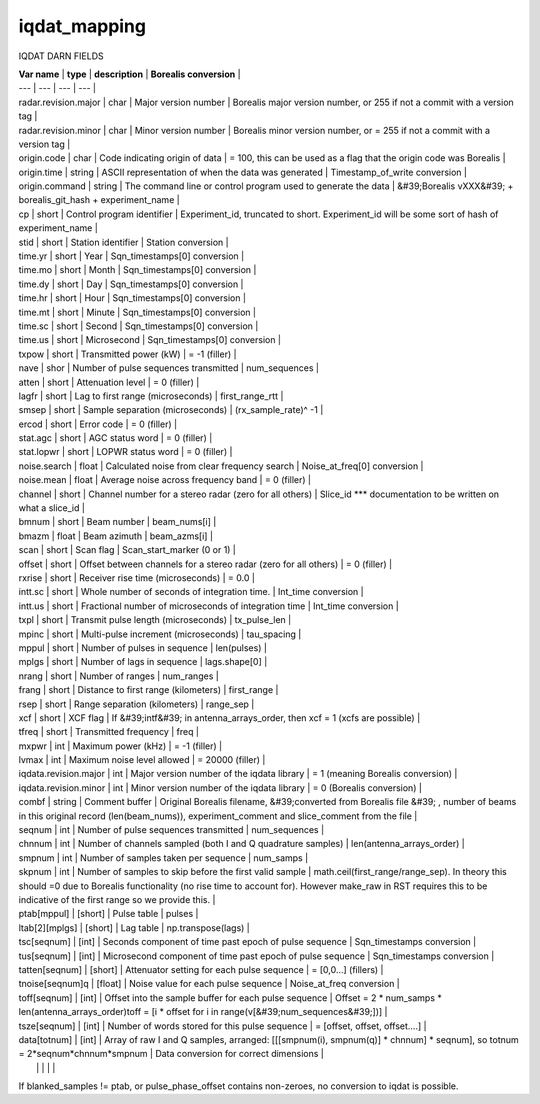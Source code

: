 =============
iqdat_mapping
=============


IQDAT DARN FIELDS

| **Var name** | **type** | **description** | **Borealis conversion** |
| --- | --- | --- | --- |
| radar.revision.major | char | Major version number | Borealis major version number, or 255 if not a commit with a version tag |
| radar.revision.minor | char | Minor version number | Borealis minor version number, or = 255 if not a commit with a version tag |
| origin.code | char | Code indicating origin of data | = 100, this can be used as a flag that the origin code was Borealis |
| origin.time | string | ASCII representation of when the data was generated | Timestamp\_of\_write conversion |
| origin.command | string | The command line or control program used to generate the data | &#39;Borealis vXXX&#39; + borealis\_git\_hash + experiment\_name |
| cp | short | Control program identifier | Experiment\_id, truncated to short. Experiment\_id will be some sort of hash of experiment\_name |
| stid | short | Station identifier | Station conversion |
| time.yr | short | Year | Sqn\_timestamps[0] conversion |
| time.mo | short | Month | Sqn\_timestamps[0] conversion |
| time.dy | short | Day | Sqn\_timestamps[0] conversion |
| time.hr | short | Hour | Sqn\_timestamps[0] conversion |
| time.mt | short | Minute | Sqn\_timestamps[0] conversion |
| time.sc | short | Second | Sqn\_timestamps[0] conversion |
| time.us | short | Microsecond | Sqn\_timestamps[0] conversion |
| txpow | short | Transmitted power (kW) | = -1 (filler) |
| nave | shor | Number of pulse sequences transmitted | num\_sequences |
| atten | short | Attenuation level | = 0 (filler) |
| lagfr | short | Lag to first range (microseconds) | first\_range\_rtt |
| smsep | short | Sample separation (microseconds) | (rx\_sample\_rate)^ -1 |
| ercod | short | Error code | = 0 (filler) |
| stat.agc | short | AGC status word | = 0 (filler) |
| stat.lopwr | short | LOPWR status word | = 0 (filler) |
| noise.search | float | Calculated noise from clear frequency search | Noise\_at\_freq[0] conversion |
| noise.mean | float | Average noise across frequency band | = 0 (filler) |
| channel | short | Channel number for a stereo radar (zero for all others) | Slice\_id \*\*\* documentation to be written on what a slice\_id |
| bmnum | short | Beam number | beam\_nums[i] |
| bmazm | float | Beam azimuth | beam\_azms[i] |
| scan | short | Scan flag | Scan\_start\_marker (0 or 1) |
| offset | short | Offset between channels for a  stereo radar (zero for all others) | = 0 (filler) |
| rxrise | short | Receiver rise time (microseconds) | = 0.0 |
| intt.sc | short | Whole number of seconds of integration time. | Int\_time conversion |
| intt.us | short | Fractional number of microseconds of integration time | Int\_time conversion |
| txpl | short | Transmit pulse length (microseconds) | tx\_pulse\_len |
| mpinc | short | Multi-pulse increment (microseconds) | tau\_spacing |
| mppul | short | Number of pulses in sequence | len(pulses) |
| mplgs | short | Number of lags in sequence | lags.shape[0] |
| nrang | short | Number of ranges | num\_ranges |
| frang | short | Distance to first range (kilometers) | first\_range |
| rsep | short | Range separation (kilometers) | range\_sep |
| xcf | short | XCF flag | If &#39;intf&#39; in antenna\_arrays\_order, then xcf = 1 (xcfs are possible) |
| tfreq | short | Transmitted frequency | freq |
| mxpwr | int | Maximum power (kHz) | = -1 (filler) |
| lvmax | int | Maximum noise level allowed | = 20000 (filler) |
| iqdata.revision.major | int | Major version number of the iqdata library | = 1 (meaning Borealis conversion) |
| iqdata.revision.minor | int | Minor version number of the iqdata library | = 0 (Borealis conversion) |
| combf | string | Comment buffer | Original Borealis filename, &#39;converted from Borealis file &#39; , number of beams in this original record (len(beam\_nums)), experiment\_comment and slice\_comment from the file |
| seqnum | int | Number of pulse sequences transmitted | num\_sequences |
| chnnum | int | Number of channels sampled (both I and Q quadrature samples) | len(antenna\_arrays\_order) |
| smpnum | int | Number of samples taken per sequence | num\_samps |
| skpnum | int | Number of samples to skip before the first valid sample | math.ceil(first\_range/range\_sep). In theory this should =0 due to Borealis functionality (no rise time to account for). However make\_raw in RST requires this to be indicative of the first range so we provide this. |
| ptab[mppul] | [short] | Pulse table | pulses |
| ltab[2][mplgs] | [short] | Lag table | np.transpose(lags) |
| tsc[seqnum] | [int] | Seconds component of time past epoch of pulse sequence | Sqn\_timestamps conversion |
| tus[seqnum] | [int] | Microsecond component of time past epoch of pulse sequence | Sqn\_timestamps conversion |
| tatten[seqnum] | [short] | Attenuator setting for each pulse sequence | = [0,0…] (fillers) |
| tnoise[seqnum]q | [float] | Noise value for each pulse sequence | Noise\_at\_freq conversion |
| toff[seqnum] | [int] | Offset into the sample buffer for each pulse sequence | Offset = 2 \* num\_samps \* len(antenna\_arrays\_order)toff = [i \* offset for i in range(v[&#39;num\_sequences&#39;])] |
| tsze[seqnum] | [int] | Number of words stored for this pulse sequence | = [offset, offset, offset….] |
| data[totnum] | [int] | Array of raw I and Q samples, arranged: [[[smpnum(i), smpnum(q)] \* chnnum] \* seqnum], so totnum = 2\*seqnum\*chnnum\*smpnum | Data conversion for correct dimensions |
|   |   |   |   |

If blanked\_samples != ptab, or pulse\_phase\_offset contains non-zeroes, no conversion to iqdat is possible.
